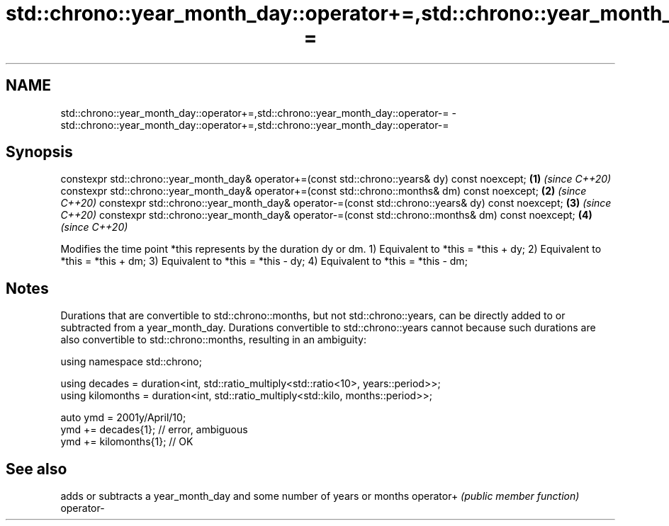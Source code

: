 .TH std::chrono::year_month_day::operator+=,std::chrono::year_month_day::operator-= 3 "2020.03.24" "http://cppreference.com" "C++ Standard Libary"
.SH NAME
std::chrono::year_month_day::operator+=,std::chrono::year_month_day::operator-= \- std::chrono::year_month_day::operator+=,std::chrono::year_month_day::operator-=

.SH Synopsis

constexpr std::chrono::year_month_day& operator+=(const std::chrono::years& dy) const noexcept;  \fB(1)\fP \fI(since C++20)\fP
constexpr std::chrono::year_month_day& operator+=(const std::chrono::months& dm) const noexcept; \fB(2)\fP \fI(since C++20)\fP
constexpr std::chrono::year_month_day& operator-=(const std::chrono::years& dy) const noexcept;  \fB(3)\fP \fI(since C++20)\fP
constexpr std::chrono::year_month_day& operator-=(const std::chrono::months& dm) const noexcept; \fB(4)\fP \fI(since C++20)\fP

Modifies the time point *this represents by the duration dy or dm.
1) Equivalent to *this = *this + dy;
2) Equivalent to *this = *this + dm;
3) Equivalent to *this = *this - dy;
4) Equivalent to *this = *this - dm;

.SH Notes

Durations that are convertible to std::chrono::months, but not std::chrono::years, can be directly added to or subtracted from a year_month_day. Durations convertible to std::chrono::years cannot because such durations are also convertible to std::chrono::months, resulting in an ambiguity:

  using namespace std::chrono;

  using decades = duration<int, std::ratio_multiply<std::ratio<10>, years::period>>;
  using kilomonths = duration<int, std::ratio_multiply<std::kilo, months::period>>;

  auto ymd = 2001y/April/10;
  ymd += decades{1}; // error, ambiguous
  ymd += kilomonths{1}; // OK


.SH See also


          adds or subtracts a year_month_day and some number of years or months
operator+ \fI(public member function)\fP
operator-




